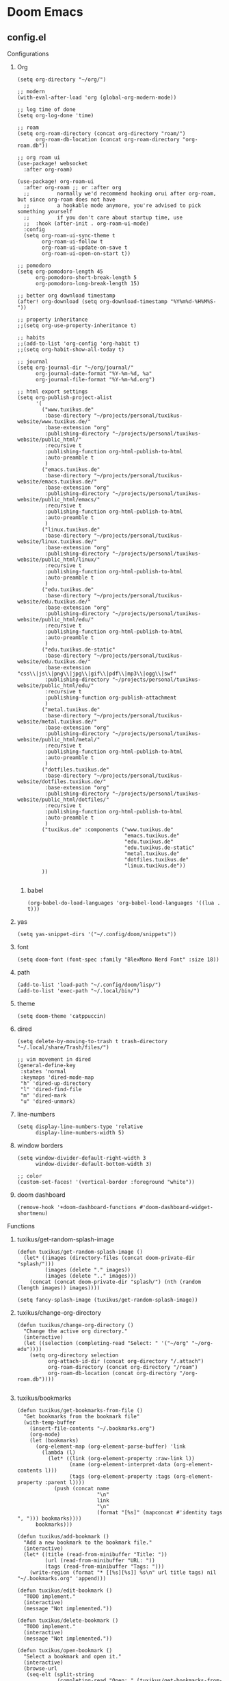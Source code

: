 * Doom Emacs
** config.el
:properties:
:header-args: :tangle doom/.config/doom/config.el :mkdirp yes
:end:
**** Configurations
***** Org
#+begin_src elisp
(setq org-directory "~/org/")

;; modern
(with-eval-after-load 'org (global-org-modern-mode))

;; log time of done
(setq org-log-done 'time)

;; roam
(setq org-roam-directory (concat org-directory "roam/")
      org-roam-db-location (concat org-roam-directory "org-roam.db"))

;; org roam ui
(use-package! websocket
  :after org-roam)

(use-package! org-roam-ui
  :after org-roam ;; or :after org
  ;;         normally we'd recommend hooking orui after org-roam, but since org-roam does not have
  ;;         a hookable mode anymore, you're advised to pick something yourself
  ;;         if you don't care about startup time, use
  ;;  :hook (after-init . org-roam-ui-mode)
  :config
  (setq org-roam-ui-sync-theme t
        org-roam-ui-follow t
        org-roam-ui-update-on-save t
        org-roam-ui-open-on-start t))

;; pomodoro
(setq org-pomodoro-length 45
      org-pomodoro-short-break-length 5
      org-pomodoro-long-break-length 15)

;; better org download timestamp
(after! org-download (setq org-download-timestamp "%Y%m%d-%H%M%S-"))

;; property inheritance
;;(setq org-use-property-inheritance t)

;; habits
;;(add-to-list 'org-config 'org-habit t)
;;(setq org-habit-show-all-today t)

;; journal
(setq org-journal-dir "~/org/journal/"
      org-journal-date-format "%Y-%m-%d, %a"
      org-journal-file-format "%Y-%m-%d.org")

;; html export settings
(setq org-publish-project-alist
      '(
        ("www.tuxikus.de"
         :base-directory "~/projects/personal/tuxikus-website/www.tuxikus.de/"
         :base-extension "org"
         :publishing-directory "~/projects/personal/tuxikus-website/public_html/"
         :recursive t
         :publishing-function org-html-publish-to-html
         :auto-preamble t
         )
        ("emacs.tuxikus.de"
         :base-directory "~/projects/personal/tuxikus-website/emacs.tuxikus.de/"
         :base-extension "org"
         :publishing-directory "~/projects/personal/tuxikus-website/public_html/emacs/"
         :recursive t
         :publishing-function org-html-publish-to-html
         :auto-preamble t
         )
        ("linux.tuxikus.de"
         :base-directory "~/projects/personal/tuxikus-website/linux.tuxikus.de/"
         :base-extension "org"
         :publishing-directory "~/projects/personal/tuxikus-website/public_html/linux/"
         :recursive t
         :publishing-function org-html-publish-to-html
         :auto-preamble t
         )
        ("edu.tuxikus.de"
         :base-directory "~/projects/personal/tuxikus-website/edu.tuxikus.de/"
         :base-extension "org"
         :publishing-directory "~/projects/personal/tuxikus-website/public_html/edu/"
         :recursive t
         :publishing-function org-html-publish-to-html
         :auto-preamble t
         )
        ("edu.tuxikus.de-static"
         :base-directory "~/projects/personal/tuxikus-website/edu.tuxikus.de/"
         :base-extension "css\\|js\\|png\\|jpg\\|gif\\|pdf\\|mp3\\|ogg\\|swf"
         :publishing-directory "~/projects/personal/tuxikus-website/public_html/edu/"
         :recursive t
         :publishing-function org-publish-attachment
         )
        ("metal.tuxikus.de"
         :base-directory "~/projects/personal/tuxikus-website/metal.tuxikus.de/"
         :base-extension "org"
         :publishing-directory "~/projects/personal/tuxikus-website/public_html/metal/"
         :recursive t
         :publishing-function org-html-publish-to-html
         :auto-preamble t
         )
        ("dotfiles.tuxikus.de"
         :base-directory "~/projects/personal/tuxikus-website/dotfiles.tuxikus.de/"
         :base-extension "org"
         :publishing-directory "~/projects/personal/tuxikus-website/public_html/dotfiles/"
         :recursive t
         :publishing-function org-html-publish-to-html
         :auto-preamble t
         )
        ("tuxikus.de" :components ("www.tuxikus.de"
                                   "emacs.tuxikus.de"
                                   "edu.tuxikus.de"
                                   "edu.tuxikus.de-static"
                                   "metal.tuxikus.de"
                                   "dotfiles.tuxikus.de"
                                   "linux.tuxikus.de"))
        ))

#+end_src
****** babel
#+begin_src elisp
(org-babel-do-load-languages 'org-babel-load-languages '((lua . t)))
#+end_src
***** yas
#+begin_src elisp
(setq yas-snippet-dirs '("~/.config/doom/snippets"))
#+end_src
***** font
#+begin_src elisp
(setq doom-font (font-spec :family "BlexMono Nerd Font" :size 18))
#+end_src
***** path
#+begin_src elisp
(add-to-list 'load-path "~/.config/doom/lisp/")
(add-to-list 'exec-path "~/.local/bin/")
#+end_src
***** theme
#+begin_src elisp
(setq doom-theme 'catppuccin)
#+end_src
***** dired
#+begin_src elisp
(setq delete-by-moving-to-trash t trash-directory "~/.local/share/Trash/files/")

;; vim movement in dired
(general-define-key
 :states 'normal
 :keymaps 'dired-mode-map
 "h" 'dired-up-directory
 "l" 'dired-find-file
 "m" 'dired-mark
 "u" 'dired-unmark)
#+end_src
***** line-numbers
#+begin_src elisp
(setq display-line-numbers-type 'relative
      display-line-numbers-width 5)
#+end_src
***** window borders
#+begin_src elisp
(setq window-divider-default-right-width 3
      window-divider-default-bottom-width 3)

;; color
(custom-set-faces! '(vertical-border :foreground "white"))
#+end_src
***** doom dashboard
#+begin_src elisp
(remove-hook '+doom-dashboard-functions #'doom-dashboard-widget-shortmenu)
#+end_src
**** Functions
***** tuxikus/get-random-splash-image
#+begin_src elisp
(defun tuxikus/get-random-splash-image ()
  (let* ((images (directory-files (concat doom-private-dir "splash/")))
         (images (delete "." images))
         (images (delete ".." images)))
    (concat (concat doom-private-dir "splash/") (nth (random (length images)) images))))

(setq fancy-splash-image (tuxikus/get-random-splash-image))
#+end_src
***** tuxikus/change-org-directory
#+begin_src elisp
(defun tuxikus/change-org-directory ()
  "Change the active org directory."
  (interactive)
  (let ((selection (completing-read "Select: " '("~/org" "~/org-edu"))))
    (setq org-directory selection
          org-attach-id-dir (concat org-directory "/.attach")
          org-roam-directory (concat org-directory "/roam")
          org-roam-db-location (concat org-directory "/org-roam.db"))))

#+end_src
***** tuxikus/bookmarks
#+begin_src elisp
(defun tuxikus/get-bookmarks-from-file ()
  "Get bookmarks from the bookmark file"
  (with-temp-buffer
    (insert-file-contents "~/.bookmarks.org")
    (org-mode)
    (let (bookmarks)
      (org-element-map (org-element-parse-buffer) 'link
        (lambda (l)
          (let* ((link (org-element-property :raw-link l))
                 (name (org-element-interpret-data (org-element-contents l)))
                 (tags (org-element-property :tags (org-element-property :parent l))))
            (push (concat name
                          "\n"
                          link
                          "\n"
                          (format "[%s]" (mapconcat #'identity tags ", "))) bookmarks))))
      bookmarks)))

(defun tuxikus/add-bookmark ()
  "Add a new bookmark to the bookmark file."
  (interactive)
  (let* ((title (read-from-minibuffer "Title: "))
         (url (read-from-minibuffer "URL: "))
         (tags (read-from-minibuffer "Tags: ")))
    (write-region (format "* [[%s][%s]] %s\n" url title tags) nil "~/.bookmarks.org" 'append)))

(defun tuxikus/edit-bookmark ()
  "TODO implement."
  (interactive)
  (message "Not implemented."))

(defun tuxikus/delete-bookmark ()
  "TODO implement."
  (interactive)
  (message "Not implemented."))

(defun tuxikus/open-bookmark ()
  "Select a bookmark and open it."
  (interactive)
  (browse-url
   (seq-elt (split-string
             (completing-read "Open: " (tuxikus/get-bookmarks-from-file))
             "\n") 1)))
#+end_src
***** tuxikus/get-jira-ticket-number
#+begin_src elisp
(defun tuxikus/get-jira-ticket-number (branch)
  (when (string-match "[A-Z]\\{8\\}-[0-9]*" branch)
    (message (match-string 0 branch))))

(add-hook 'git-commit-setup-hook '(lambda () (insert (tuxikus/get-jira-ticket-number (magit-get-current-branch)))))
#+end_src
** init.el
:PROPERTIES:
:header-args: :tangle (if (string-equal system-type "darwin") "doom/.doom.d/init.el" "doom/.config/doom/init.el") :mkdirp yes
:END:
#+begin_src emacs-lisp

(doom! :input
       ;;bidi              ; (tfel ot) thgir etirw uoy gnipleh
       ;;chinese
       ;;japanese
       ;;layout            ; auie,ctsrnm is the superior home row

       :completion
       company           ; the ultimate code completion backend
       ;;(corfu +orderless)  ; complete with cap(f), cape and a flying feather!
       ;;helm              ; the *other* search engine for love and life
       ;;ido               ; the other *other* search engine...
       ;;ivy               ; a search engine for love and life
       (vertico +icons)    ; the search engine of the future

       :ui
       ;;deft              ; notational velocity for Emacs
       doom              ; what makes DOOM look the way it does
       doom-dashboard    ; a nifty splash screen for Emacs
       ;;doom-quit         ; DOOM quit-message prompts when you quit Emacs
       ;;(emoji +unicode)  ; 🙂
       hl-todo           ; highlight TODO/FIXME/NOTE/DEPRECATED/HACK/REVIEW
       ;;hydra
       ;;indent-guides     ; highlighted indent columns
       ;;ligatures         ; ligatures and symbols to make your code pretty again
       ;;minimap           ; show a map of the code on the side
       modeline          ; snazzy, Atom-inspired modeline, plus API
       ;;nav-flash         ; blink cursor line after big motions
       ;;neotree           ; a project drawer, like NERDTree for vim
       ;;ophints           ; highlight the region an operation acts on
       ;;(popup +defaults)   ; tame sudden yet inevitable temporary windows
       ;;tabs              ; a tab bar for Emacs
       ;;treemacs          ; a project drawer, like neotree but cooler
       ;;unicode           ; extended unicode support for various languages
       ;;(vc-gutter +pretty) ; vcs diff in the fringe
       ;;vi-tilde-fringe   ; fringe tildes to mark beyond EOB
       window-select     ; visually switch windows
       workspaces        ; tab emulation, persistence & separate workspaces
       ;;zen               ; distraction-free coding or writing

       :editor
       (evil +everywhere); come to the dark side, we have cookies
       file-templates    ; auto-snippets for empty files
       ;;fold              ; (nigh) universal code folding
       (format +onsave)  ; automated prettiness
       ;;god               ; run Emacs commands without modifier keys
       ;;lispy             ; vim for lisp, for people who don't like vim
       ;;multiple-cursors  ; editing in many places at once
       ;;objed             ; text object editing for the innocent
       ;;parinfer          ; turn lisp into python, sort of
       ;;rotate-text       ; cycle region at point between text candidates
       snippets          ; my elves. They type so I don't have to
       ;;word-wrap         ; soft wrapping with language-aware indent

       :emacs
       (dired +icons)             ; making dired pretty [functional]
       electric          ; smarter, keyword-based electric-indent
       ;;ibuffer         ; interactive buffer management
       undo              ; persistent, smarter undo for your inevitable mistakes
       ;;vc                ; version-control and Emacs, sitting in a tree

       :term
       eshell            ; the elisp shell that works everywhere
       ;;shell             ; simple shell REPL for Emacs
       ;;term              ; basic terminal emulator for Emacs
       ;;vterm             ; the best terminal emulation in Emacs

       :checkers
       syntax              ; tasing you for every semicolon you forget
       ;;(spell +flyspell) ; tasing you for misspelling mispelling
       ;;grammar           ; tasing grammar mistake every you make

       :tools
       ;;ansible
       ;;biblio            ; Writes a PhD for you (citation needed)
       ;;collab            ; buffers with friends
       ;;debugger          ; FIXME stepping through code, to help you add bugs
       ;;direnv
       ;;docker
       ;;editorconfig      ; let someone else argue about tabs vs spaces
       ;;ein               ; tame Jupyter notebooks with emacs
       (eval +overlay)     ; run code, run (also, repls)
       lookup              ; navigate your code and its documentation
       lsp               ; M-x vscode
       magit             ; a git porcelain for Emacs
       ;;make              ; run make tasks from Emacs
       ;;pass              ; password manager for nerds
       pdf               ; pdf enhancements
       ;;prodigy           ; FIXME managing external services & code builders
       ;;rgb               ; creating color strings
       ;;taskrunner        ; taskrunner for all your projects
       ;;terraform         ; infrastructure as code
       ;;tmux              ; an API for interacting with tmux
       tree-sitter       ; syntax and parsing, sitting in a tree...
       ;;upload            ; map local to remote projects via ssh/ftp

       :os
       ;;(:if (featurep :system 'macos) macos)  ; improve compatibility with macOS
       ;;tty               ; improve the terminal Emacs experience

       :lang
       ;;agda              ; types of types of types of types...
       ;;beancount         ; mind the GAAP
       ;;(cc +lsp)         ; C > C++ == 1
       ;;clojure           ; java with a lisp
       ;;common-lisp       ; if you've seen one lisp, you've seen them all
       ;;coq               ; proofs-as-programs
       ;;crystal           ; ruby at the speed of c
       ;;csharp            ; unity, .NET, and mono shenanigans
       ;;data              ; config/data formats
       ;;(dart +flutter)   ; paint ui and not much else
       ;;dhall
       ;;elixir            ; erlang done right
       ;;elm               ; care for a cup of TEA?
       emacs-lisp        ; drown in parentheses
       ;;erlang            ; an elegant language for a more civilized age
       ;;ess               ; emacs speaks statistics
       ;;factor
       ;;faust             ; dsp, but you get to keep your soul
       ;;fortran           ; in FORTRAN, GOD is REAL (unless declared INTEGER)
       ;;fsharp            ; ML stands for Microsoft's Language
       ;;fstar             ; (dependent) types and (monadic) effects and Z3
       ;;gdscript          ; the language you waited for
       ;;(go +lsp)         ; the hipster dialect
       ;;(graphql +lsp)    ; Give queries a REST
       ;;(haskell +lsp)    ; a language that's lazier than I am
       ;;hy                ; readability of scheme w/ speed of python
       ;;idris             ; a language you can depend on
       ;;json              ; At least it ain't XML
       ;;(java +lsp)       ; the poster child for carpal tunnel syndrome
       ;;javascript        ; all(hope(abandon(ye(who(enter(here))))))
       ;;julia             ; a better, faster MATLAB
       ;;kotlin            ; a better, slicker Java(Script)
       latex             ; writing papers in Emacs has never been so fun
       ;;lean              ; for folks with too much to prove
       ;;ledger            ; be audit you can be
       lua               ; one-based indices? one-based indices
       ;;markdown          ; writing docs for people to ignore
       ;;nim               ; python + lisp at the speed of c
       ;;uix               ; I hereby declare "nix geht mehr!"
       ;;ocaml             ; an objective camel
       (org               ; organize your plain life in plain text
        +pretty
        +journal
        +dragndrop
        +roam2
        +pomodoro)
       ;;php               ; perl's insecure younger brother
       ;;plantuml          ; diagrams for confusing people more
       ;;purescript        ; javascript, but functional
       (python +lsp)            ; beautiful is better than ugly
       ;;qt                ; the 'cutest' gui framework ever
       ;;racket            ; a DSL for DSLs
       ;;raku              ; the artist formerly known as perl6
       ;;rest              ; Emacs as a REST client
       ;;rst               ; ReST in peace
       ;;(ruby +rails)     ; 1.step {|i| p "Ruby is #{i.even? ? 'love' : 'life'}"}
       ;;(rust +lsp)       ; Fe2O3.unwrap().unwrap().unwrap().unwrap()
       ;;scala             ; java, but good
       ;;(scheme +guile)   ; a fully conniving family of lisps
       ;;sh                ; she sells {ba,z,fi}sh shells on the C xor
       ;;sml
       ;;solidity          ; do you need a blockchain? No.
       ;;swift             ; who asked for emoji variables?
       ;;terra             ; Earth and Moon in alignment for performance.
       ;;web               ; the tubes
       yaml              ; JSON, but readable
       ;;zig               ; C, but simpler

       :email
       ;;(mu4e +org +gmail)
       ;;notmuch
       ;;(wanderlust +gmail)

       :app
       ;;calendar
       ;;emms
       ;;everywhere        ; *leave* Emacs!? You must be joking
       ;;irc               ; how neckbeards socialize
       ;;(rss +org)        ; emacs as an RSS reader
       ;;rss        ; emacs as an RSS reader
       ;;twitter           ; twitter client https://twitter.com/vnought

       :config
       ;;literate
       (default +bindings +smartparens))

#+end_src

** packages.el
:PROPERTIES:
:header-args: :tangle doom/.config/doom/packages.el :mkdirp yes
:END:
#+begin_src emacs-lisp
(unpin! org-roam)
(package! org-roam-ui)
(package! org-modern)
(package! rg)
(package! catppuccin-theme)
(package! salt-mode)
(package! kotlin-mode)
#+end_src
